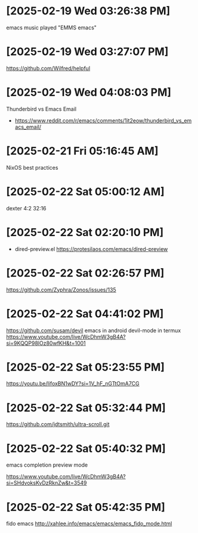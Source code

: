 * [2025-02-19 Wed 03:26:38 PM]
emacs music played "EMMS emacs"
* [2025-02-19 Wed 03:27:07 PM]
https://github.com/Wilfred/helpful

* [2025-02-19 Wed 04:08:03 PM]

Thunderbird vs Emacs Email
- https://www.reddit.com/r/emacs/comments/1it2eow/thunderbird_vs_emacs_email/

* [2025-02-21 Fri 05:16:45 AM]

NixOS best practices
* [2025-02-22 Sat 05:00:12 AM]

dexter 4:2 32:16
* [2025-02-22 Sat 02:20:10 PM]

- dired-preview.el
  https://protesilaos.com/emacs/dired-preview

* [2025-02-22 Sat 02:26:57 PM]

https://github.com/Zyphra/Zonos/issues/135

* [2025-02-22 Sat 04:41:02 PM]
https://github.com/susam/devil
emacs in android devil-mode in termux
https://www.youtube.com/live/WcDhmW3gB4A?si=9KQQP98lOz80wfKH&t=1001

* [2025-02-22 Sat 05:23:55 PM]

https://youtu.be/IifoxBN1wDY?si=1V_hF_nGTtOmA7CG


* [2025-02-22 Sat 05:32:44 PM]

https://github.com/jdtsmith/ultra-scroll.git

* [2025-02-22 Sat 05:40:32 PM]

emacs completion preview mode

https://www.youtube.com/live/WcDhmW3gB4A?si=SHdvoksKvDzRknZw&t=3549
* [2025-02-22 Sat 05:42:35 PM]

fido emacs
http://xahlee.info/emacs/emacs/emacs_fido_mode.html
